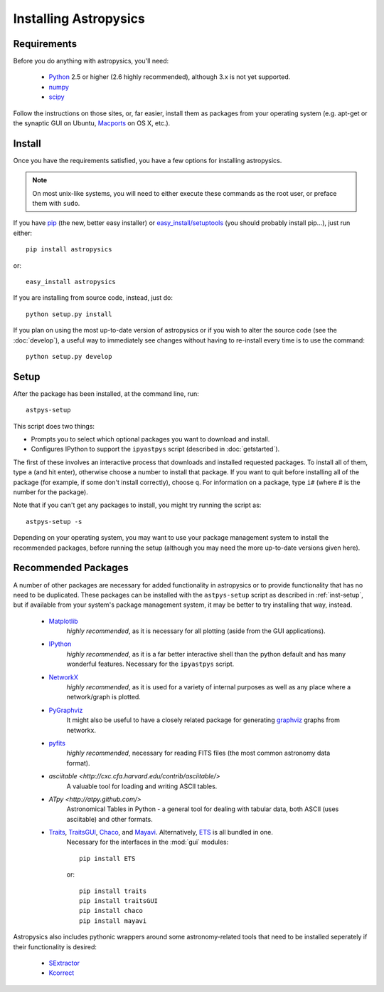 Installing Astropysics
======================


Requirements
------------
Before you do anything with astropysics, you'll need:

    * `Python <http://www.python.org/>`_ 2.5 or higher (2.6 highly recommended), although 3.x is not yet supported.
    * `numpy <http://numpy.scipy.org>`_ 
    * `scipy <http://www.scipy.org/>`_
    
Follow the instructions on those sites, or, far easier, install them as packages from your operating system (e.g. apt-get or the synaptic GUI on Ubuntu, `Macports <http://www.macports.org/>`_ on OS X, etc.).  


Install
-------

Once you have the requirements satisfied, you have a few options for installing astropysics.  

.. note::
    On most unix-like systems, you will need to either execute these commands as the root user, or preface them with ``sudo``.

If you have `pip <http://pypi.python.org/pypi/pip>`_ (the new, better easy installer) or `easy_install/setuptools <http://pypi.python.org/pypi/setuptools>`_ (you should probably install pip...), just run either::

    pip install astropysics

or::

    easy_install astropysics

If you are installing from source code, instead, just do::

    python setup.py install

If you plan on using the most up-to-date version of astropysics or if you wish
to alter the source code (see the :doc:`develop`), a useful way to immediately
see changes without having to re-install every time is to use the command::

    python setup.py develop
    
    
.. _inst-setup:

Setup
-----
    
After the package has been installed, at the command line, run::

    astpys-setup
    
This script does two things:

* Prompts you to select which optional packages you want to download and install.
* Configures IPython to support the ``ipyastpys`` script (described in :doc:`getstarted`).

The first of these involves an interactive process that downloads and installed
requested packages. To install all of them, type ``a`` (and hit enter),
otherwise choose a number to install that package. If you want to quit before
installing all of the package (for example, if some don't install correctly),
choose ``q``. For information on a package, type ``i#`` (where # is the number
for the package).

Note that if you can't get any packages to install, you might try running the
script as::

    astpys-setup -s
    
Depending on your operating system, you may want to use your package management
system to install the recommended packages, before running the setup (although 
you may need the more up-to-date versions given here).
    

.. _inst-rec:

Recommended Packages
--------------------

A number of other packages are necessary for added functionality in astropysics
or to provide functionality that has no need to be duplicated. These packages
can be installed with the ``astpys-setup`` script as described in
:ref:`inst-setup`, but if available from your system's package management
system, it may be better to try installing that way, instead.

    * `Matplotlib <http://matplotlib.sourceforge.net/index.html>`_
        *highly recommended*, as it is necessary for all plotting (aside from the GUI applications).
            
    * `IPython <http://ipython.scipy.org/>`_
        *highly recommended*, as it is a far better interactive shell than the
        python default and has many wonderful features. Necessary for the
        ``ipyastpys`` script.
        
    * `NetworkX <http://networkx.lanl.gov/>`_
        *highly recommended*, as it is used for a variety of internal purposes
        as well as any place where a network/graph is plotted.

    * `PyGraphviz <http://networkx.lanl.gov/pygraphviz/>`_
        It might also be useful to have a closely related package for generating
        `graphviz <http://www.graphviz.org/>`_ graphs from networkx.
    
    * `pyfits <http://www.stsci.edu/resources/software_hardware/pyfits>`_
        *highly recommended*, necessary for reading FITS files (the most common astronomy data
        format).
        
    * `asciitable <http://cxc.cfa.harvard.edu/contrib/asciitable/>`
        A valuable tool for loading and writing ASCII tables.
        
    * `ATpy <http://atpy.github.com/>`
        Astronomical Tables in Python - a general tool for dealing with tabular
        data, both ASCII (uses asciitable) and other formats.
        
            
    * `Traits <http://code.enthought.com/projects/traits/>`_, `TraitsGUI <http://code.enthought.com/projects/traits_gui/>`_, `Chaco <http://code.enthought.com/projects/chaco/>`_, and `Mayavi <http://code.enthought.com/projects/mayavi/>`_.  Alternatively, `ETS <http://code.enthought.com/projects/index.php>`_ is all bundled in one.
        Necessary for the interfaces in the :mod:`gui` modules::
        
            pip install ETS
            
        or::
        
            pip install traits
            pip install traitsGUI
            pip install chaco
            pip install mayavi
        
    
Astropysics also includes pythonic wrappers around some astronomy-related tools that need to be installed seperately if their functionality is desired:

    * `SExtractor <http://www.astromatic.net/software/sextractor>`_
    * `Kcorrect <http://howdy.physics.nyu.edu/index.php/Kcorrect>`_